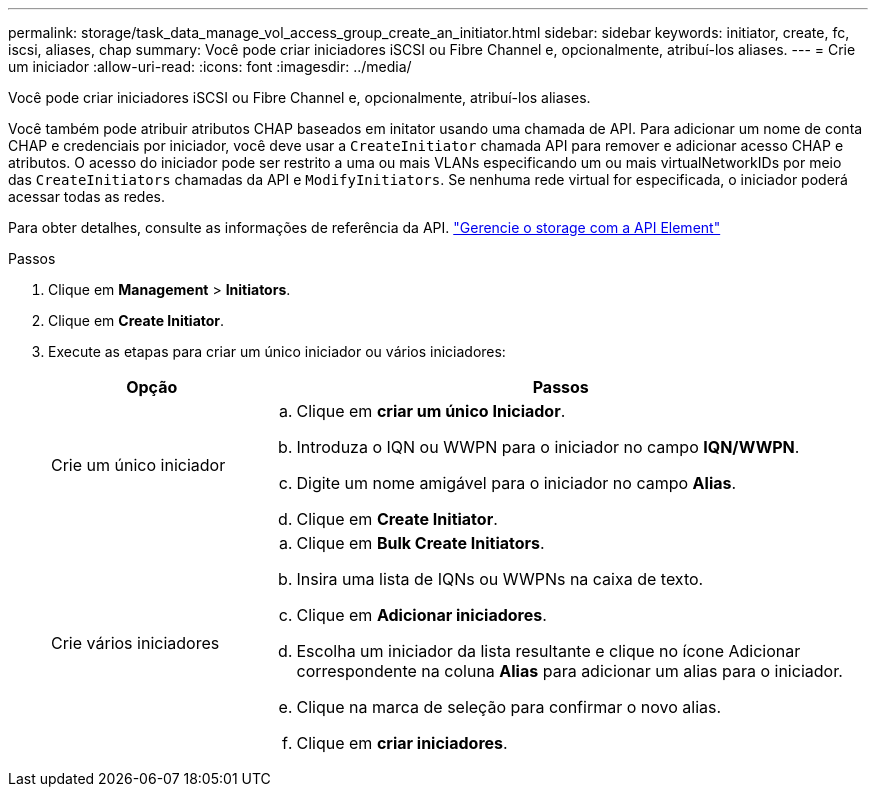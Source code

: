 ---
permalink: storage/task_data_manage_vol_access_group_create_an_initiator.html 
sidebar: sidebar 
keywords: initiator, create, fc, iscsi, aliases, chap 
summary: Você pode criar iniciadores iSCSI ou Fibre Channel e, opcionalmente, atribuí-los aliases. 
---
= Crie um iniciador
:allow-uri-read: 
:icons: font
:imagesdir: ../media/


[role="lead"]
Você pode criar iniciadores iSCSI ou Fibre Channel e, opcionalmente, atribuí-los aliases.

Você também pode atribuir atributos CHAP baseados em initator usando uma chamada de API. Para adicionar um nome de conta CHAP e credenciais por iniciador, você deve usar a `CreateInitiator` chamada API para remover e adicionar acesso CHAP e atributos. O acesso do iniciador pode ser restrito a uma ou mais VLANs especificando um ou mais virtualNetworkIDs por meio das `CreateInitiators` chamadas da API e `ModifyInitiators`. Se nenhuma rede virtual for especificada, o iniciador poderá acessar todas as redes.

Para obter detalhes, consulte as informações de referência da API. link:../api/index.html["Gerencie o storage com a API Element"]

.Passos
. Clique em *Management* > *Initiators*.
. Clique em *Create Initiator*.
. Execute as etapas para criar um único iniciador ou vários iniciadores:
+
[cols="25,75"]
|===
| Opção | Passos 


 a| 
Crie um único iniciador
 a| 
.. Clique em *criar um único Iniciador*.
.. Introduza o IQN ou WWPN para o iniciador no campo *IQN/WWPN*.
.. Digite um nome amigável para o iniciador no campo *Alias*.
.. Clique em *Create Initiator*.




 a| 
Crie vários iniciadores
 a| 
.. Clique em *Bulk Create Initiators*.
.. Insira uma lista de IQNs ou WWPNs na caixa de texto.
.. Clique em *Adicionar iniciadores*.
.. Escolha um iniciador da lista resultante e clique no ícone Adicionar correspondente na coluna *Alias* para adicionar um alias para o iniciador.
.. Clique na marca de seleção para confirmar o novo alias.
.. Clique em *criar iniciadores*.


|===

